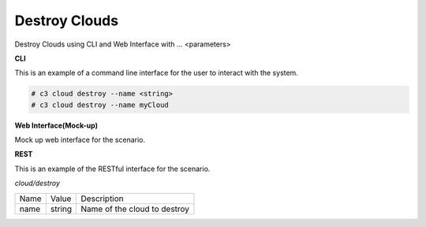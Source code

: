 .. _Scenario-Destroy-Clouds:

Destroy Clouds
==============

Destroy Clouds using CLI and Web Interface with ... <parameters>

.. image:: Destroy-Clouds.png


**CLI**

This is an example of a command line interface for the user to interact with the system.


.. code-block:: none

  # c3 cloud destroy --name <string>
  # c3 cloud destroy --name myCloud


**Web Interface(Mock-up)**

Mock up web interface for the scenario.


.. image:: Destroy-CloudsWeb.png


**REST**

This is an example of the RESTful interface for the scenario.

*cloud/destroy*

============  ========  ===================
Name          Value     Description
------------  --------  -------------------
name          string    Name of the cloud to destroy
============  ========  ===================

